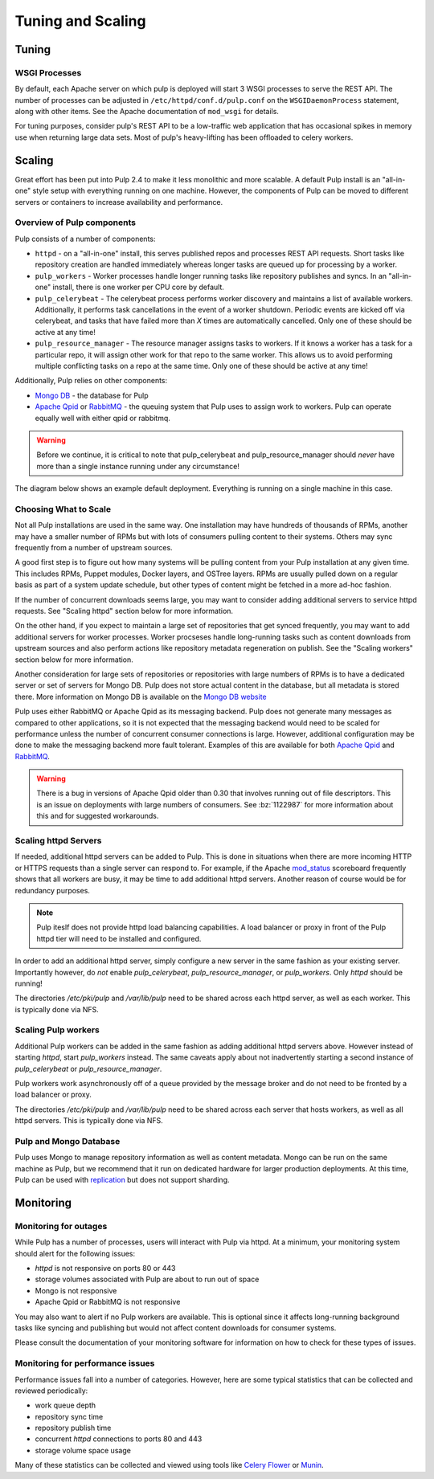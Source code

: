 Tuning and Scaling
==================

Tuning
------

WSGI Processes
^^^^^^^^^^^^^^

By default, each Apache server on which pulp is deployed will start 3 WSGI processes to
serve the REST API. The number of processes can be adjusted in
``/etc/httpd/conf.d/pulp.conf`` on the ``WSGIDaemonProcess`` statement, along
with other items. See the Apache documentation of ``mod_wsgi`` for details.

For tuning purposes, consider pulp's REST API to be a low-traffic web
application that has occasional spikes in memory use when returning large data
sets. Most of pulp's heavy-lifting has been offloaded to celery workers.


Scaling
-------

Great effort has been put into Pulp 2.4 to make it less monolithic and more
scalable. A default Pulp install is an "all-in-one" style setup with everything
running on one machine. However, the components of Pulp can be moved to
different servers or containers to increase availability and performance.

Overview of Pulp components
^^^^^^^^^^^^^^^^^^^^^^^^^^^

Pulp consists of a number of components:

* ``httpd`` - on a "all-in-one" install, this serves published repos and
  processes REST API requests. Short tasks like repository creation are handled
  immediately whereas longer tasks are queued up for processing by a worker.

* ``pulp_workers`` - Worker processes handle longer running tasks like
  repository publishes and syncs. In an "all-in-one" install, there is one worker
  per CPU core by default.

* ``pulp_celerybeat`` - The celerybeat process performs worker discovery and
  maintains a list of available workers. Additionally, it performs task
  cancellations in the event of a worker shutdown. Periodic events are kicked off
  via celerybeat, and tasks that have failed more than *X* times are
  automatically cancelled. Only one of these should be active at any time!

* ``pulp_resource_manager`` - The resource manager assigns tasks to workers. If
  it knows a worker has a task for a particular repo, it will assign other work
  for that repo to the same worker. This allows us to avoid performing multiple
  conflicting tasks on a repo at the same time. Only one of these should be
  active at any time!

Additionally, Pulp relies on other components:

* `Mongo DB <http://www.mongodb.org/>`_ - the database for Pulp
* `Apache Qpid <https://qpid.apache.org/>`_ or `RabbitMQ
  <http://www.rabbitmq.com/>`_ - the queuing system that Pulp uses to assign work
  to workers. Pulp can operate equally well with either qpid or rabbitmq.

.. WARNING:: Before we continue, it is critical to note that pulp_celerybeat
   and pulp_resource_manager should *never* have more than a single instance
   running under any circumstance!

The diagram below shows an example default deployment. Everything is running on
a single machine in this case.

.. image:: images/pulp-exp1.png

.. This section is still TODO.
.. Sizing Considerations
.. ^^^^^^^^^^^^^^^^^^^^^
.. 
.. * Storage Considerations
.. 
..   * How much disk should someone allocate to a Pulp install, and which dirs
..     should be mapped backed-up storage? Which dirs should be on local disk?
.. 
..   * When should they grow their volume?
.. 
..   * How do you recover if a volume does indeed fill up?
.. 

Choosing What to Scale
^^^^^^^^^^^^^^^^^^^^^^

Not all Pulp installations are used in the same way. One installation may have
hundreds of thousands of RPMs, another may have a smaller number of RPMs but
with lots of consumers pulling content to their systems. Others may sync
frequently from a number of upstream sources.

A good first step is to figure out how many systems will be pulling content
from your Pulp installation at any given time. This includes RPMs, Puppet
modules, Docker layers, and OSTree layers. RPMs are usually pulled down on a
regular basis as part of a system update schedule, but other types of content
might be fetched in a more ad-hoc fashion.

If the number of concurrent downloads seems large, you may want to consider
adding additional servers to service httpd requests. See "Scaling httpd"
section below for more information.

On the other hand, if you expect to maintain a large set of repositories that
get synced frequently, you may want to add additional servers for worker
processes. Worker procseses handle long-running tasks such as content downloads
from upstream sources and also perform actions like repository metadata
regeneration on publish. See the "Scaling workers" section below for more
information.

Another consideration for large sets of repositories or repositories with large
numbers of RPMs is to have a dedicated server or set of servers for Mongo DB.
Pulp does not store actual content in the database, but all metadata is stored
there. More information on Mongo DB is available on the `Mongo DB website
<http://www.mongodb.org/about/introduction/#deployment-architectures>`_

Pulp uses either RabbitMQ or Apache Qpid as its messaging backend. Pulp does
not generate many messages as compared to other applications, so it is not
expected that the messaging backend would need to be scaled for performance
unless the number of concurrent consumer connections is large. However,
additional configuration may be done to make the messaging backend more fault
tolerant. Examples of this are available for both `Apache Qpid
<https://qpid.apache.org/releases/qpid-0.28/cpp-broker/book/chapter-ha.html>`_
and `RabbitMQ <http://www.rabbitmq.com/ha.html>`_.

.. WARNING:: There is a bug in versions of Apache Qpid older than 0.30 that
   involves running out of file descriptors. This is an issue on deployments
   with large numbers of consumers. See :bz:`1122987` for more information
   about this and for suggested workarounds.


Scaling httpd Servers
^^^^^^^^^^^^^^^^^^^^^
If needed, additional httpd servers can be added to Pulp. This is done in
situations when there are more incoming HTTP or HTTPS requests than a single
server can respond to. For example, if the Apache `mod_status
<https://httpd.apache.org/docs/2.2/mod/mod_status.html>`_ scoreboard frequently
shows that all workers are busy, it may be time to add additional httpd
servers. Another reason of course would be for redundancy purposes.

.. NOTE:: Pulp iteslf does not provide httpd load balancing capabilities. A
   load balancer or proxy in front of the Pulp httpd tier will need to be
   installed and configured.

In order to add an additional httpd server, simply configure a new server in
the same fashion as your existing server. Importantly however, do *not* enable
`pulp_celerybeat`, `pulp_resource_manager`, or `pulp_workers`. Only `httpd`
should be running!

The directories `/etc/pki/pulp` and `/var/lib/pulp` need to be shared across
each httpd server, as well as each worker. This is typically done via NFS.

Scaling Pulp workers
^^^^^^^^^^^^^^^^^^^^

Additional Pulp workers can be added in the same fashion as adding additional
httpd servers above. However instead of starting `httpd`, start `pulp_workers`
instead. The same caveats apply about not inadvertently starting a second
instance of `pulp_celerybeat` or `pulp_resource_manager`.

Pulp workers work asynchronously off of a queue provided by the message broker
and do not need to be fronted by a load balancer or proxy.

The directories `/etc/pki/pulp` and `/var/lib/pulp` need to be shared across
each server that hosts workers, as well as all httpd servers. This is typically
done via NFS.

Pulp and Mongo Database
^^^^^^^^^^^^^^^^^^^^^^^
Pulp uses Mongo to manage repository information as well as content metadata.
Mongo can be run on the same machine as Pulp, but we recommend that it run on
dedicated hardware for larger production deployments. At this time, Pulp can be
used with `replication <http://docs.mongodb.org/manual/replication/>`_ but does
not support sharding.

Monitoring
----------

Monitoring for outages
^^^^^^^^^^^^^^^^^^^^^^^^

While Pulp has a number of processes, users will interact with Pulp via httpd.
At a minimum, your monitoring system should alert for the following issues:

* `httpd` is not responsive on ports 80 or 443

* storage volumes associated with Pulp are about to run out of space

* Mongo is not responsive

* Apache Qpid or RabbitMQ is not responsive

You may also want to alert if no Pulp workers are available. This is optional
since it affects long-running background tasks like syncing and publishing but
would not affect content downloads for consumer systems.

Please consult the documentation of your monitoring software for information on
how to check for these types of issues.

Monitoring for performance issues
^^^^^^^^^^^^^^^^^^^^^^^^^^^^^^^^^^^

Performance issues fall into a number of categories. However, here are some
typical statistics that can be collected and reviewed periodically:

* work queue depth

* repository sync time

* repository publish time

* concurrent `httpd` connections to ports 80 and 443

* storage volume space usage

Many of these statistics can be collected and viewed using tools like `Celery
Flower <https://pypi.python.org/pypi/flower/>`_ or `Munin
<http://munin-monitoring.org/>`_.

